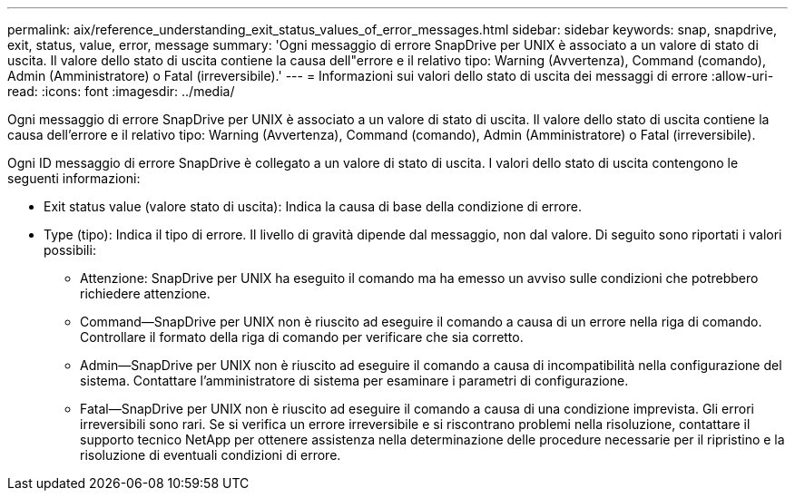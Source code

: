 ---
permalink: aix/reference_understanding_exit_status_values_of_error_messages.html 
sidebar: sidebar 
keywords: snap, snapdrive, exit, status, value, error, message 
summary: 'Ogni messaggio di errore SnapDrive per UNIX è associato a un valore di stato di uscita. Il valore dello stato di uscita contiene la causa dell"errore e il relativo tipo: Warning (Avvertenza), Command (comando), Admin (Amministratore) o Fatal (irreversibile).' 
---
= Informazioni sui valori dello stato di uscita dei messaggi di errore
:allow-uri-read: 
:icons: font
:imagesdir: ../media/


[role="lead"]
Ogni messaggio di errore SnapDrive per UNIX è associato a un valore di stato di uscita. Il valore dello stato di uscita contiene la causa dell'errore e il relativo tipo: Warning (Avvertenza), Command (comando), Admin (Amministratore) o Fatal (irreversibile).

Ogni ID messaggio di errore SnapDrive è collegato a un valore di stato di uscita. I valori dello stato di uscita contengono le seguenti informazioni:

* Exit status value (valore stato di uscita): Indica la causa di base della condizione di errore.
* Type (tipo): Indica il tipo di errore. Il livello di gravità dipende dal messaggio, non dal valore. Di seguito sono riportati i valori possibili:
+
** Attenzione: SnapDrive per UNIX ha eseguito il comando ma ha emesso un avviso sulle condizioni che potrebbero richiedere attenzione.
** Command--SnapDrive per UNIX non è riuscito ad eseguire il comando a causa di un errore nella riga di comando. Controllare il formato della riga di comando per verificare che sia corretto.
** Admin--SnapDrive per UNIX non è riuscito ad eseguire il comando a causa di incompatibilità nella configurazione del sistema. Contattare l'amministratore di sistema per esaminare i parametri di configurazione.
** Fatal--SnapDrive per UNIX non è riuscito ad eseguire il comando a causa di una condizione imprevista. Gli errori irreversibili sono rari. Se si verifica un errore irreversibile e si riscontrano problemi nella risoluzione, contattare il supporto tecnico NetApp per ottenere assistenza nella determinazione delle procedure necessarie per il ripristino e la risoluzione di eventuali condizioni di errore.



